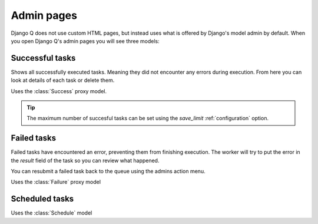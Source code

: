 .. _admin_page:

Admin pages
===========

Django Q does not use custom HTML pages, but instead uses what is offered by Django's model admin by default.
When you open Django Q's admin pages you will see three models:

Successful tasks
----------------

Shows all successfully executed tasks. Meaning they did not encounter any errors during execution.
From here you can look at details of each task or delete them.

Uses the :class:`Success` proxy model.

.. tip::

    The maximum number of succesful tasks can be set using the `save_limit` :ref:`configuration` option.



Failed tasks
------------
Failed tasks have encountered an error, preventing them from finishing execution.
The worker will try to put the error in the `result` field of the task so you can review what happened.

You can resubmit a failed task back to the queue using the admins action menu.

Uses the :class:`Failure` proxy model

Scheduled tasks
---------------


Uses the :class:`Schedule` model
